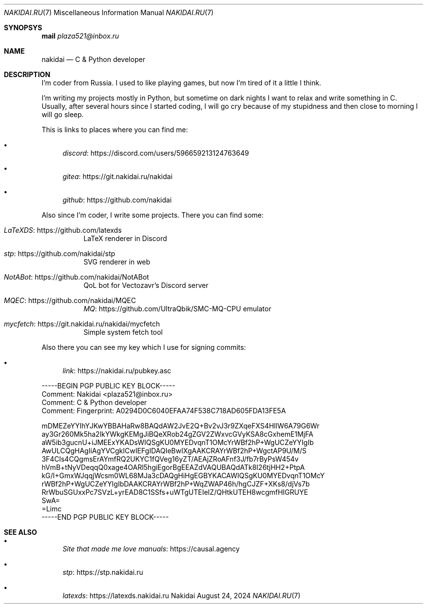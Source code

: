.Dd August 24, 2024
.Dt NAKIDAI.RU 7
.Os Nakidai
.
.Sh SYNOPSYS
.Nm mail
.Mt plaza521@inbox.ru
.
.Sh NAME
.Nm nakidai
.Nd C & Python developer
.
.Sh DESCRIPTION
I'm coder from Russia.
I used to like playing games,
but now I'm tired of it a little I think.
.
.Pp
I'm writing my projects mostly in Python,
but sometime on dark nights
I want to relax and write something in C.
Usually,
after several hours since I started coding,
I will go cry because of my stupidness
and then close to morning I will go sleep.
.
.Pp
This is links to places
where you can find me:
.Bl -bullet
.It
.Lk https://discord.com/users/596659213124763649 discord
.It
.Lk https://git.nakidai.ru/nakidai gitea
.It
.Lk https://github.com/nakidai github
.El
.
.Pp
Also since I'm coder,
I write some projects.
There you can find some:
.Bl -tag -width Ds
.It Lk https://github.com/latexds LaTeXDS
LaTeX renderer in Discord
.It Lk https://github.com/nakidai/stp stp
SVG renderer in web
.It Lk https://github.com/nakidai/NotABot NotABot
QoL bot for Vectozavr's Discord server
.It Lk https://github.com/nakidai/MQEC MQEC
.Lk https://github.com/UltraQbik/SMC-MQ-CPU MQ
emulator
.It Lk https://git.nakidai.ru/nakidai/mycfetch mycfetch
Simple system fetch tool
.El
.
.Pp
Also there
you can see my key
which I use
for signing commits:
.Bl -bullet
.It
.Lk https://nakidai.ru/pubkey.asc link
.El
.Bd -literal
-----BEGIN PGP PUBLIC KEY BLOCK-----
Comment: Nakidai <plaza521@inbox.ru>
Comment:   C & Python developer
Comment: Fingerprint:   A0294D0C6040EFAA74F538C718AD605FDA13FE5A


mDMEZeYYIhYJKwYBBAHaRw8BAQdAW2JvE2Q+Bv2vJ3r9ZXqeFXS4HllW6A79G6Wr
ay3Gr260Mk5ha2lkYWkgKEMgJiBQeXRob24gZGV2ZWxvcGVyKSA8cGxhemE1MjFA
aW5ib3gucnU+iJMEExYKADsWIQSgKU0MYEDvqnT1OMcYrWBf2hP+WgUCZeYYIgIb
AwULCQgHAgIiAgYVCgkICwIEFgIDAQIeBwIXgAAKCRAYrWBf2hP+WgctAP9U/M/S
3F4Cls4CQgmsErAYmfRQ2UKYC1fQVeg16yZT/AEAjZRoAFnf3J/fb7rByPsW454v
hVmB+tNyVDeqqQ0xage4OARl5hgiEgorBgEEAZdVAQUBAQdATk8I26tjHH2+PtpA
kG/I+GmxWJqqjWcsm0WL68MJa3cDAQgHiHgEGBYKACAWIQSgKU0MYEDvqnT1OMcY
rWBf2hP+WgUCZeYYIgIbDAAKCRAYrWBf2hP+WqZWAP46h/hgCJZF+XKs8/djVs7b
RrWbuSGUxxPc7SVzL+yrEAD8C1SSfs+uWTgUTEIeIZ/QHtkUTEH8wcgmfHIGRUYE
SwA=
=Limc
-----END PGP PUBLIC KEY BLOCK-----
.Ed
.
.Sh SEE ALSO
.Bl -bullet
.It
.Lk https://causal.agency "Site that made me love manuals"
.It
.Lk https://stp.nakidai.ru stp
.It
.Lk https://latexds.nakidai.ru latexds
.El
